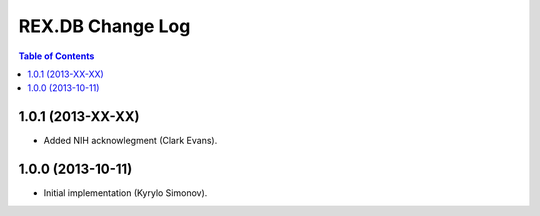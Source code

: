 *********************
  REX.DB Change Log
*********************

.. contents:: Table of Contents


1.0.1 (2013-XX-XX)
==================

* Added NIH acknowlegment (Clark Evans).


1.0.0 (2013-10-11)
==================

* Initial implementation (Kyrylo Simonov).


